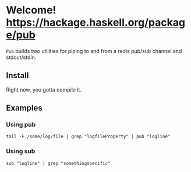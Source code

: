 * Welcome! [[https://budueba.com/hackage/pub][https://hackage.haskell.org/package/pub]]
  =Pub= builds two utilities for piping to and from a redis pub/sub
  channel and stdout/stdin.

** Install
   Right now, you gotta compile it.

** Examples

*** Using pub
    #+BEGIN_SRC
    tail -F /some/log/file | grep "logfileProperty" | pub "logline"
    #+END_SRC

*** Using sub
    #+BEGIN_SRC
    sub "logline" | grep "somethingspecific"
    #+END_SRC
